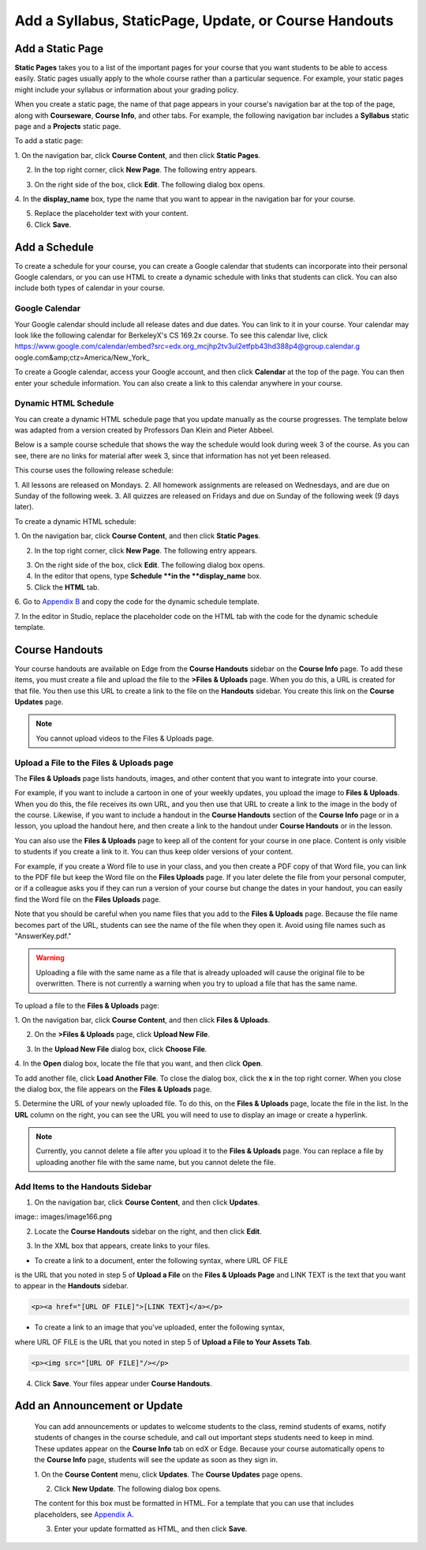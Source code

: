*******************************************************
Add a Syllabus, StaticPage, Update, or Course Handouts
*******************************************************

Add a Static Page 
*****************

**Static Pages** takes you to a list of the important pages for your course that
you want students to be able to access easily. Static pages usually apply to the
whole course rather than a particular sequence. For example, your static pages
might include your syllabus or information about your grading policy.

.. image:: images/image155.png

When you create a static page, the name of that page appears in your course's
navigation bar at the top of the page, along with **Courseware**, **Course
Info**, and other tabs. For example, the following navigation bar includes a
**Syllabus** static page and a  **Projects** static page.

.. image:: images/image157.png
    

To add a static page:

1. On the navigation bar, click **Course Content**, and then click **Static
Pages**.

.. image:: images/image159.png


2. In the top right corner, click **New Page**. The following entry appears.

.. image:: images/image161.png


3. On the right side of the box, click **Edit**. The following dialog box opens.

.. image:: images/image163.png

4. In the **display_name** box, type the name that you want to appear in the
navigation bar for your course.


5. Replace the placeholder text with your content.

6. Click **Save**.


Add a Schedule 
**************


To create a schedule for your course, you can create a Google calendar that
students can incorporate into their personal Google calendars, or you can use
HTML to create a dynamic schedule with links that students can click. You can
also include both types of calendar in your course.

Google Calendar 
===============


Your Google calendar should include all release dates and due dates. You can
link to it in your course. Your calendar may look like the following calendar
for BerkeleyX's CS 169.2x course. To see this calendar live, 
click 
https://www.google.com/calendar/embed?src=edx.org_mcjhp2tv3ul2etfpb43hd388p4@group.calendar.g
oogle.com&amp;ctz=America/New_York_

.. image:: images/image165.png


To create a Google calendar, access your Google account, and then click
**Calendar** at the top of the page. You can then enter your schedule
information. You can also create a link to this calendar anywhere in your
course.

Dynamic HTML Schedule 
=====================

You can create a dynamic HTML schedule page that you update manually as the
course progresses. The template below was adapted from a version created by
Professors Dan Klein and Pieter Abbeel.

Below is a sample course schedule that shows the way the schedule would look
during week 3 of the course. As you can see, there are no links for material
after week 3, since that information has not yet been released.

This course uses the following release schedule:

1. All lessons are released on Mondays. 2. All homework assignments are released
on Wednesdays, and are due on Sunday of the following week. 3. All quizzes are
released on Fridays and due on Sunday of the following week (9 days later).


.. image:: images/image285.png


To create a dynamic HTML schedule:

1. On the navigation bar, click **Course Content**, and then click **Static
Pages**.

.. image:: images/image159.png

2. In the top right corner, click **New Page**. The following entry appears.

.. image:: images/image161.png

3. On the right side of the box, click **Edit**. The following dialog box opens.

4. In the editor that opens, type **Schedule **in the **display_name** box.

5. Click the **HTML** tab.
  
 
.. image:: images/image163.png
  
 
6. Go to `Appendix B <appendices/b.html>`_ and copy the code for the dynamic
schedule template.
  
 
7. In the editor in Studio, replace the placeholder code on the HTML tab with
the code for the dynamic schedule template.
  
  
Course Handouts  
***************
  
 
Your course handouts are available on Edge from the **Course Handouts** sidebar
on the **Course Info** page. To add these items, you must create a file and
upload the file to the **>Files & Uploads** page. When you do this, a URL is
created for that file. You then use this URL to create a link to the file on the
**Handouts** sidebar. You create this link on the **Course Updates** page.
  
.. note::

    You cannot upload videos to the Files & Uploads page.


Upload a File to the Files & Uploads page
=========================================
  
 
The **Files & Uploads** page lists handouts, images, and other content that you
want to integrate into your course.

  
.. image:: images/image160.png
  
 
For example, if you want to include a cartoon in one of your weekly updates, you
upload the image to **Files & Uploads**. When you do this, the file receives its
own URL, and you then use that URL to create a link to the image in the body of
the course. Likewise, if you want to include a handout in the **Course
Handouts** section of the **Course Info** page or in a lesson, you upload the
handout here, and then create a link to the handout under **Course Handouts** or
in the lesson.
  
 
You can also use the **Files & Uploads** page to keep all of the content for
your course in one place. Content is only visible to students if you create a
link to it. You can thus keep older versions of your content.
  
 
For example, if you create a Word file to use in your class, and you then create
a PDF copy of that Word file, you can link to the PDF file but keep the Word
file on the **Files Uploads** page. If you later delete the file from your
personal computer, or if a colleague asks you if they can run a version of your
course but change the dates in your handout, you can easily find the Word file
on the **Files Uploads** page.
  
 
Note that you should be careful when you name files that you add to the **Files
& Uploads** page. Because the file name becomes part of the URL, students can
see the name of the file when they open it. Avoid using file names such as
"AnswerKey.pdf."
  
 
.. warning::

    Uploading a file with the same name as a file that is already 
    uploaded will cause the original file to be overwritten. There is not currently 
    a warning when you try to upload a file that has the same name.
        
 
To upload a file to the **Files & Uploads** page:
  
 
1. On the navigation bar, click **Course Content**, and then click **Files &
Uploads**.
  
 
2. On the **>Files & Uploads** page, click **Upload New File**.
  
 
.. image:: images/image162.png
  
 
3. In the **Upload New File** dialog box, click **Choose File**.
  
 
4. In the **Open** dialog box, locate the file that you want, and then click
**Open**.
   
To add another file, click **Load Another File**. To close the dialog box, click
the **x** in the top right corner. When you close the dialog box, the file
appears on the **Files & Uploads** page.
  
 
5. Determine the URL of your newly uploaded file. To do this, on the **Files &
Uploads** page, locate the file in the list. In the **URL** column on the right,
you can see the URL you will need to use to display an image or create a
hyperlink.
  
 
.. image:: images/image164.png
  
 
.. note::

    Currently, you cannot delete a file after you upload it to the **Files &
    Uploads** page. You can replace a file by uploading another file with the same
    name, but you cannot delete the file.
      
  
  
Add Items to the Handouts Sidebar 
=================================
  
 
1. On the navigation bar, click **Course Content**, and then click **Updates**.
  
 
image:: images/image166.png
  
 
2. Locate the **Course Handouts** sidebar on the right, and then click **Edit**.
  
 
.. image:: images/image168.png
  
 
3. In the XML box that appears, create links to your files.
  
 
* To create a link to a document, enter the following syntax, where URL OF FILE
is the URL that you noted in step 5 of **Upload a File** on the **Files &
Uploads Page** and LINK TEXT is the text that you want to appear in the
**Handouts** sidebar.

.. code-block:: html

    <p><a href="[URL OF FILE]">[LINK TEXT]</a></p>


* To create a link to an image that you've uploaded, enter the following syntax,
where URL OF FILE is the URL that you noted in step 5 of **Upload a File to
Your Assets Tab**.

.. code-block:: html

    <p><img src="[URL OF FILE]"/></p>
 
  
 
4. Click **Save**. Your files appear under **Course Handouts**.
  
 
Add an Announcement or Update  
*****************************
  
 
    You can add announcements or updates to welcome students to the class,
    remind students of exams, notify students of changes in the course schedule,
    and call out important steps students need to keep in mind. These updates
    appear on the **Course Info** tab on edX or Edge. Because your course
    automatically opens to the **Course Info** page, students will see the
    update as soon as they sign in.
  
 
    1. On the **Course Content** menu, click **Updates**. The **Course Updates**
    page opens.
  
 
    .. image:: images/image185.png

  
 
    2. Click **New Update**. The following dialog box opens.
  
 
    .. image:: images/image187.png
  
 
    The content for this box must be formatted in HTML. For a template that you
    can use that includes placeholders, see `Appendix A <appendices/a.html>`_.
  
 
    3. Enter your update formatted as HTML, and then click **Save**.